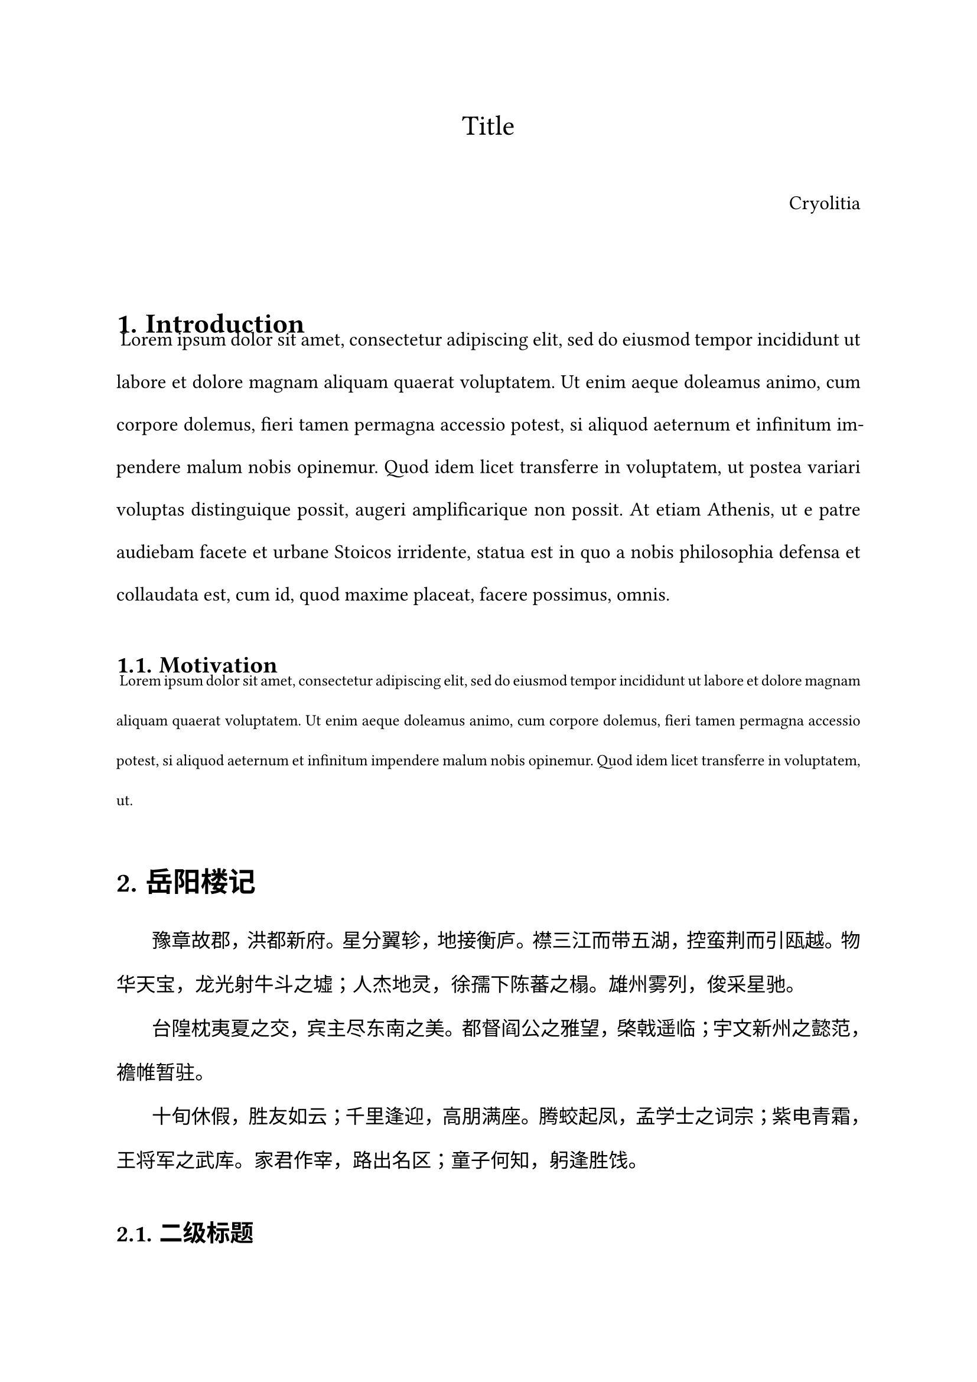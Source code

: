 #let conf(
    title: none,
    author: "Cryolitia",
    doc
  ) = {
    set page("a4")
    set par(leading: 1.5em, first-line-indent: 1.8em, justify: true)
    show par: set block(spacing: 1.5em)
    show heading: set block(above: 2.4em, below: 0em)

    set text(font: (
      "Source Han Serif",
      "JetBrainsMono NF"
    ), size: 12pt)
    show raw: text.with(font: ("等距更紗黑體 CL", "JetBrainsMono NF"))
    show heading: text.with(font: (
      "Source Han Sans SC",
      "JetBrainsMono NF"
    ))

    set heading(numbering: "1.")
    set list(indent: 2em)
    set enum(indent: 2em)

    let fake_par = {
      v(0em)
      box()
    }
    show heading: it => {
      it
      fake_par
    }

    set document(title: title, author: author)

    if title != none {
      set align(center)
      text(font: ("Source Han Serif"), 17pt, title)
    }

    if author != none {
      v(1em)
      set align(right)
      text(font: ("Source Han Serif"), author)
    }

    v(2em)

    doc
}

#let sans(body) = {
  set text(font: ("Source Han Serif"))
  [#body]
}


#show: doc => conf(
  title: "Title",
  doc,
)

= Introduction
#lorem(90)

== Motivation
#raw({lorem(50)})

= 岳阳楼记

豫章故郡，洪都新府。星分翼轸，地接衡庐。襟三江而带五湖，控蛮荆而引瓯越。物华天宝，龙光射牛斗之墟；人杰地灵，徐孺下陈蕃之榻。雄州雾列，俊采星驰。

台隍枕夷夏之交，宾主尽东南之美。都督阎公之雅望，棨戟遥临；宇文新州之懿范，襜帷暂驻。

十旬休假，胜友如云；千里逢迎，高朋满座。腾蛟起凤，孟学士之词宗；紫电青霜，王将军之武库。家君作宰，路出名区；童子何知，躬逢胜饯。

== 二级标题

#sans[

时维九月，序属三秋。潦水尽而寒潭清，烟光凝而暮山紫。俨骖騑于上路，访风景于崇阿。临帝子之长洲，得天人之旧馆。

层峦耸翠，上出重霄；飞阁流丹，下临无地。鹤汀凫渚，穷岛屿之萦回；桂殿兰宫，即冈峦之体势。

]
